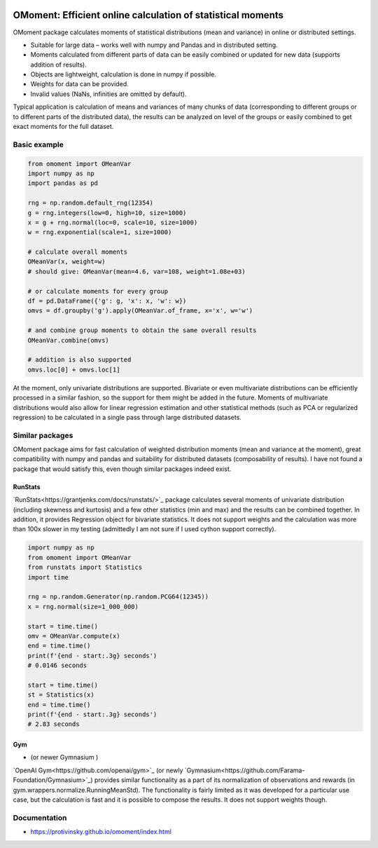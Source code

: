 |pytest-badge| |doc-badge|

..  |pytest-badge| image:: https://github.com/protivinsky/omoment/actions/workflows/pytest.yaml/badge.svg
    :alt: pytest

..  |doc-badge| image:: https://github.com/protivinsky/omoment/actions/workflows/builddoc.yaml/badge.svg
    :alt: doc
    :target: https://protivinsky.github.io/omoment/index.html

OMoment: Efficient online calculation of statistical moments
============================================================

OMoment package calculates moments of statistical distributions (mean and variance) in online or distributed settings.

- Suitable for large data – works well with numpy and Pandas and in distributed setting.
- Moments calculated from different parts of data can be easily combined or updated for new data (supports addition
  of results).
- Objects are lightweight, calculation is done in numpy if possible.
- Weights for data can be provided.
- Invalid values (NaNs, infinities are omitted by default).

Typical application is calculation of means and variances of many chunks of data (corresponding to different groups
or to different parts of the distributed data), the results can be analyzed on level of the groups or easily
combined to get exact moments for the full dataset.

Basic example
-------------

.. code:: python

    from omoment import OMeanVar
    import numpy as np
    import pandas as pd

    rng = np.random.default_rng(12354)
    g = rng.integers(low=0, high=10, size=1000)
    x = g + rng.normal(loc=0, scale=10, size=1000)
    w = rng.exponential(scale=1, size=1000)

    # calculate overall moments
    OMeanVar(x, weight=w)
    # should give: OMeanVar(mean=4.6, var=108, weight=1.08e+03)

    # or calculate moments for every group
    df = pd.DataFrame({'g': g, 'x': x, 'w': w})
    omvs = df.groupby('g').apply(OMeanVar.of_frame, x='x', w='w')

    # and combine group moments to obtain the same overall results
    OMeanVar.combine(omvs)

    # addition is also supported
    omvs.loc[0] + omvs.loc[1]

At the moment, only univariate distributions are supported. Bivariate or even multivariate distributions can be
efficiently processed in a similar fashion, so the support for them might be added in the future. Moments of
multivariate distributions would also allow for linear regression estimation and other statistical methods
(such as PCA or regularized regression) to be calculated in a single pass through large distributed datasets.

Similar packages
----------------

OMoment package aims for fast calculation of weighted distribution moments (mean and variance at the moment),
great compatibility with numpy and pandas and suitability for distributed datasets (composability of results).
I have not found a package that would satisfy this, even though similar packages indeed exist.

RunStats
........

`RunStats<https://grantjenks.com/docs/runstats/>`_ package calculates several moments of univariate distribution (including skewness and kurtosis)
and a few other statistics (min and max) and the results can be combined together. In addition, it provides Regression
object for bivariate statistics. It does not support weights and the calculation was more than 100x slower in my
testing (admittedly I am not sure if I used cython support correctly).

.. code:: python

    import numpy as np
    from omoment import OMeanVar
    from runstats import Statistics
    import time

    rng = np.random.Generator(np.random.PCG64(12345))
    x = rng.normal(size=1_000_000)

    start = time.time()
    omv = OMeanVar.compute(x)
    end = time.time()
    print(f'{end - start:.3g} seconds')
    # 0.0146 seconds

    start = time.time()
    st = Statistics(x)
    end = time.time()
    print(f'{end - start:.3g} seconds')
    # 2.83 seconds

Gym
...

-  (or newer Gymnasium )

`OpenAI Gym<https://github.com/openai/gym>`_ (or newly `Gymnasium<https://github.com/Farama-Foundation/Gymnasium>`_)
provides similar functionality as a part of its normalization of observations and rewards
(in gym.wrappers.normalize.RunningMeanStd). The functionality is fairly limited as it was developed for a particular
use case, but the calculation is fast and it is possible to compose the results. It does not support weights though.

Documentation
-------------

- https://protivinsky.github.io/omoment/index.html
